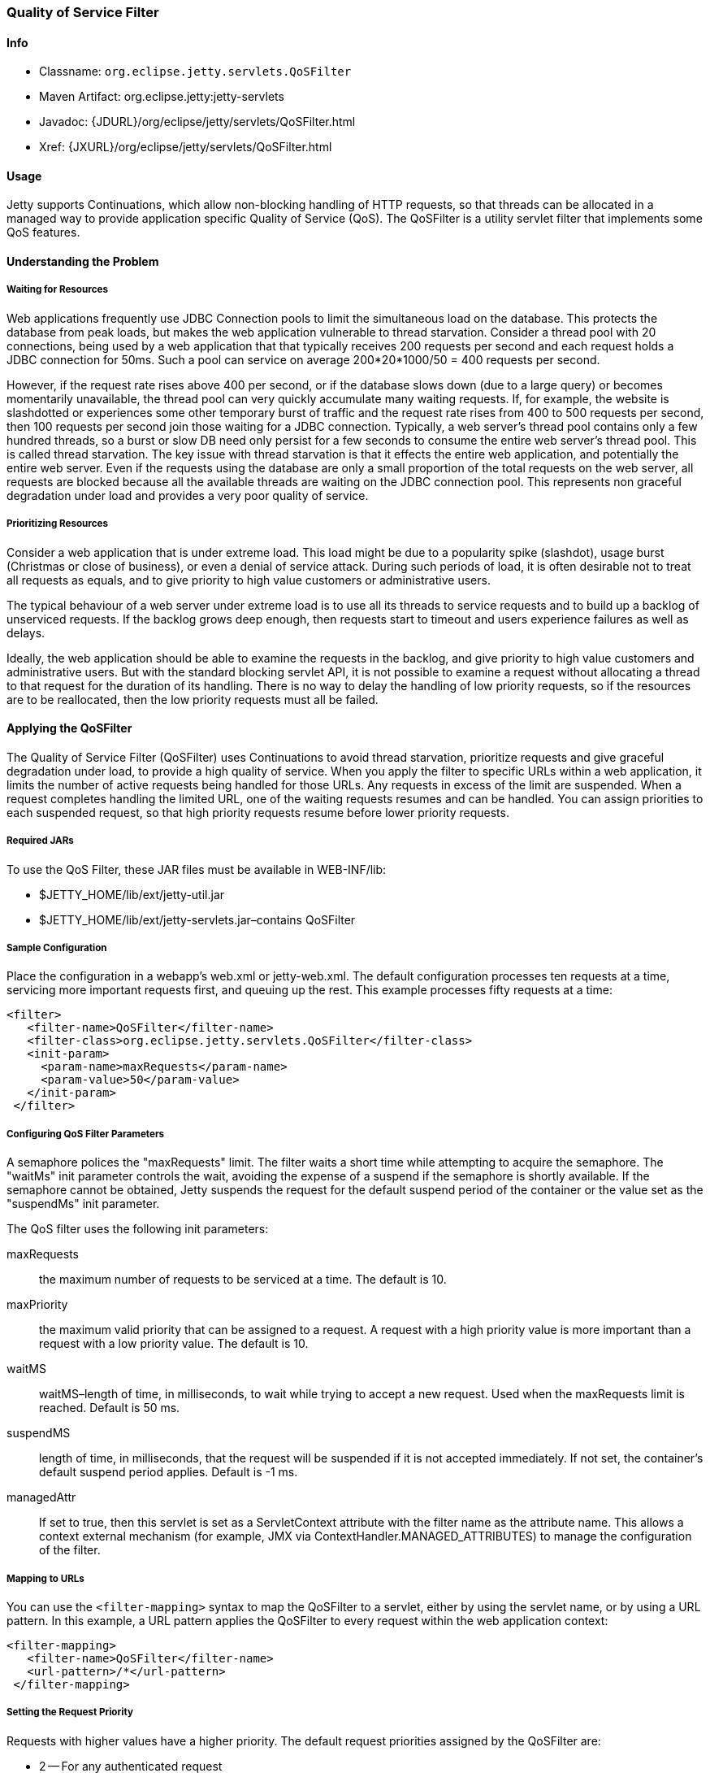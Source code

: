 //  ========================================================================
//  Copyright (c) 1995-2012 Mort Bay Consulting Pty. Ltd.
//  ========================================================================
//  All rights reserved. This program and the accompanying materials
//  are made available under the terms of the Eclipse Public License v1.0
//  and Apache License v2.0 which accompanies this distribution.
//
//      The Eclipse Public License is available at
//      http://www.eclipse.org/legal/epl-v10.html
//
//      The Apache License v2.0 is available at
//      http://www.opensource.org/licenses/apache2.0.php
//
//  You may elect to redistribute this code under either of these licenses.
//  ========================================================================

[[qos-filter]]
=== Quality of Service Filter

[[qos-filter-metadata]]
==== Info

* Classname: `org.eclipse.jetty.servlets.QoSFilter`
* Maven Artifact: org.eclipse.jetty:jetty-servlets
* Javadoc: {JDURL}/org/eclipse/jetty/servlets/QoSFilter.html
* Xref: {JXURL}/org/eclipse/jetty/servlets/QoSFilter.html

[[qos-filter-usage]]
==== Usage

Jetty supports Continuations, which allow non-blocking handling of HTTP requests, so that threads can be allocated in a managed way to provide application specific Quality of Service (QoS). 
The QoSFilter is a utility servlet filter that implements some QoS features.

[[qos-understanding]]
==== Understanding the Problem

===== Waiting for Resources

Web applications frequently use JDBC Connection pools to limit the simultaneous load on the database. 
This protects the database from peak loads, but makes the web application vulnerable to thread starvation.
Consider a thread pool with 20 connections, being used by a web application that that typically receives 200 requests per second and each request holds a JDBC connection for 50ms. 
Such a pool can service on average 200*20*1000/50 = 400 requests per second.

However, if the request rate rises above 400 per second, or if the database slows down (due to a large query) or becomes momentarily unavailable, the thread pool can very quickly accumulate many waiting requests. 
If, for example, the website is slashdotted or experiences some other temporary burst of traffic and the request rate rises from 400 to 500 requests per second, then 100 requests per second join those waiting for a JDBC connection. 
Typically, a web server's thread pool contains only a few hundred threads, so a burst or slow DB need only persist for a few seconds to consume the entire web server's thread pool. 
This is called thread starvation. 
The key issue with thread starvation is that it effects the entire web application, and potentially the entire web server. 
Even if the requests using the database are only a small proportion of the total requests on the web server, all requests are blocked because all the available threads are waiting on the JDBC connection pool. 
This represents non graceful degradation under load and provides a very poor quality of service.

===== Prioritizing Resources

Consider a web application that is under extreme load. 
This load might be due to a popularity spike (slashdot), usage burst (Christmas or close of business), or even a denial of service attack. 
During such periods of load, it is often desirable not to treat all requests as equals, and to give priority to high value customers or administrative users.

The typical behaviour of a web server under extreme load is to use all its threads to service requests and to build up a backlog of unserviced requests. 
If the backlog grows deep enough, then requests start to timeout and users experience failures as well as delays.

Ideally, the web application should be able to examine the requests in the backlog, and give priority to high value customers and administrative users. 
But with the standard blocking servlet API, it is not possible to examine a request without allocating a thread to that request for the duration of its handling. 
There is no way to delay the handling of low priority requests, so if the resources are to be reallocated, then the low priority requests must all be failed.

[[qos-applying]]
==== Applying the QoSFilter

The Quality of Service Filter (QoSFilter) uses Continuations to avoid thread starvation, prioritize requests and give graceful degradation under load, to provide a high quality of service. 
When you apply the filter to specific URLs within a web application, it limits the number of active requests being handled for those URLs. 
Any requests in excess of the limit are suspended. When a request completes handling the limited URL, one of the waiting requests resumes and can be handled. 
You can assign priorities to each suspended request, so that high priority requests resume before lower priority requests.

===== Required JARs

To use the QoS Filter, these JAR files must be available in WEB-INF/lib:

* $JETTY_HOME/lib/ext/jetty-util.jar
* $JETTY_HOME/lib/ext/jetty-servlets.jar–contains QoSFilter

===== Sample Configuration

Place the configuration in a webapp's web.xml or jetty-web.xml. 
The default configuration processes ten requests at a time, servicing more important requests first, and queuing up the rest. 
This example processes fifty requests at a time:

[source,xml]
----

<filter>
   <filter-name>QoSFilter</filter-name>
   <filter-class>org.eclipse.jetty.servlets.QoSFilter</filter-class>
   <init-param>
     <param-name>maxRequests</param-name>
     <param-value>50</param-value>
   </init-param>
 </filter>
 
        
----

[[qos-filter-init]]
===== Configuring QoS Filter Parameters

A semaphore polices the "maxRequests" limit. 
The filter waits a short time while attempting to acquire the semaphore. 
The "waitMs" init parameter controls the wait, avoiding the expense of a suspend if the semaphore is shortly available. 
If the semaphore cannot be obtained, Jetty suspends the request for the default suspend period of the container or the value set as the "suspendMs" init parameter.

The QoS filter uses the following init parameters:

maxRequests::
  the maximum number of requests to be serviced at a time. The default is 10.
maxPriority::
  the maximum valid priority that can be assigned to a request. 
  A request with a high priority value is more important than a request with a low priority value. The default is 10.
waitMS::
  waitMS–length of time, in milliseconds, to wait while trying to accept a new request. 
  Used when the maxRequests limit is reached. 
  Default is 50 ms.
suspendMS::
  length of time, in milliseconds, that the request will be suspended if it is not accepted immediately. 
  If not set, the container's default suspend period applies. Default is -1 ms.
managedAttr::
  If set to true, then this servlet is set as a ServletContext attribute with the filter name as the attribute name. 
  This allows a context external mechanism (for example, JMX via ContextHandler.MANAGED_ATTRIBUTES) to manage the configuration of the filter.

===== Mapping to URLs

You can use the `<filter-mapping>` syntax to map the QoSFilter to a servlet, either by using the servlet name, or by using a URL pattern. 
In this example, a URL pattern applies the QoSFilter to every request within the web application context:

[source,xml]
----
    
<filter-mapping>
   <filter-name>QoSFilter</filter-name>
   <url-pattern>/*</url-pattern>
 </filter-mapping>
 
        
----

===== Setting the Request Priority

Requests with higher values have a higher priority. 
The default request priorities assigned by the QoSFilter are:

* 2 -- For any authenticated request
* 1 -- For any request with a non-new valid session
* 0 -- For all other requests

To customize the priority, subclass QoSFilter and then override the getPriority(ServletRequest request) method to return an appropriate priority for the request. 
You can then use this subclass as your QoS filter. 
Here's a trivial example:

[source,java]
----
    
public class ParsePriorityQoSFilter extends QoSFilter
 {
     protected int getPriority(ServletRequest request)
     {
         String p = ((HttpServletRequest)request).getParameter("priority");
         if (p!=null)
             return Integer.parseInt(p);
         return 0;
     }
 }

        
----
